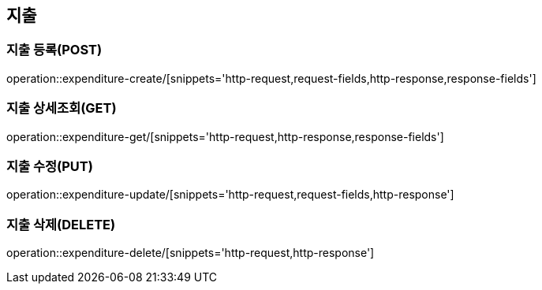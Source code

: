 :hardbreaks:
ifndef::snippets[]
:snippets: ../../../target/generated-snippets
endif::[]

== 지출

=== 지출 등록(POST)

operation::expenditure-create/[snippets='http-request,request-fields,http-response,response-fields']

=== 지출 상세조회(GET)

operation::expenditure-get/[snippets='http-request,http-response,response-fields']

=== 지출 수정(PUT)

operation::expenditure-update/[snippets='http-request,request-fields,http-response']

=== 지출 삭제(DELETE)

operation::expenditure-delete/[snippets='http-request,http-response']
